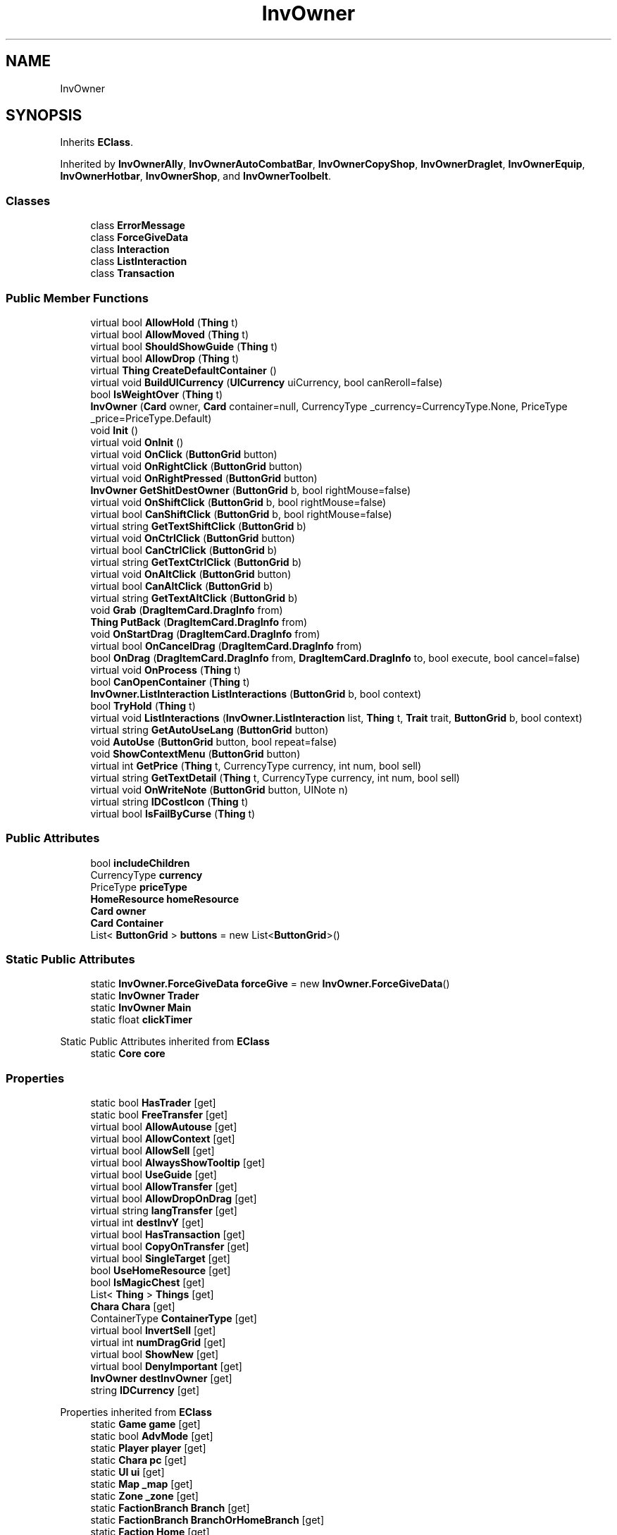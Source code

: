 .TH "InvOwner" 3 "Elin Modding Docs Doc" \" -*- nroff -*-
.ad l
.nh
.SH NAME
InvOwner
.SH SYNOPSIS
.br
.PP
.PP
Inherits \fBEClass\fP\&.
.PP
Inherited by \fBInvOwnerAlly\fP, \fBInvOwnerAutoCombatBar\fP, \fBInvOwnerCopyShop\fP, \fBInvOwnerDraglet\fP, \fBInvOwnerEquip\fP, \fBInvOwnerHotbar\fP, \fBInvOwnerShop\fP, and \fBInvOwnerToolbelt\fP\&.
.SS "Classes"

.in +1c
.ti -1c
.RI "class \fBErrorMessage\fP"
.br
.ti -1c
.RI "class \fBForceGiveData\fP"
.br
.ti -1c
.RI "class \fBInteraction\fP"
.br
.ti -1c
.RI "class \fBListInteraction\fP"
.br
.ti -1c
.RI "class \fBTransaction\fP"
.br
.in -1c
.SS "Public Member Functions"

.in +1c
.ti -1c
.RI "virtual bool \fBAllowHold\fP (\fBThing\fP t)"
.br
.ti -1c
.RI "virtual bool \fBAllowMoved\fP (\fBThing\fP t)"
.br
.ti -1c
.RI "virtual bool \fBShouldShowGuide\fP (\fBThing\fP t)"
.br
.ti -1c
.RI "virtual bool \fBAllowDrop\fP (\fBThing\fP t)"
.br
.ti -1c
.RI "virtual \fBThing\fP \fBCreateDefaultContainer\fP ()"
.br
.ti -1c
.RI "virtual void \fBBuildUICurrency\fP (\fBUICurrency\fP uiCurrency, bool canReroll=false)"
.br
.ti -1c
.RI "bool \fBIsWeightOver\fP (\fBThing\fP t)"
.br
.ti -1c
.RI "\fBInvOwner\fP (\fBCard\fP owner, \fBCard\fP container=null, CurrencyType _currency=CurrencyType\&.None, PriceType _price=PriceType\&.Default)"
.br
.ti -1c
.RI "void \fBInit\fP ()"
.br
.ti -1c
.RI "virtual void \fBOnInit\fP ()"
.br
.ti -1c
.RI "virtual void \fBOnClick\fP (\fBButtonGrid\fP button)"
.br
.ti -1c
.RI "virtual void \fBOnRightClick\fP (\fBButtonGrid\fP button)"
.br
.ti -1c
.RI "virtual void \fBOnRightPressed\fP (\fBButtonGrid\fP button)"
.br
.ti -1c
.RI "\fBInvOwner\fP \fBGetShitDestOwner\fP (\fBButtonGrid\fP b, bool rightMouse=false)"
.br
.ti -1c
.RI "virtual void \fBOnShiftClick\fP (\fBButtonGrid\fP b, bool rightMouse=false)"
.br
.ti -1c
.RI "virtual bool \fBCanShiftClick\fP (\fBButtonGrid\fP b, bool rightMouse=false)"
.br
.ti -1c
.RI "virtual string \fBGetTextShiftClick\fP (\fBButtonGrid\fP b)"
.br
.ti -1c
.RI "virtual void \fBOnCtrlClick\fP (\fBButtonGrid\fP button)"
.br
.ti -1c
.RI "virtual bool \fBCanCtrlClick\fP (\fBButtonGrid\fP b)"
.br
.ti -1c
.RI "virtual string \fBGetTextCtrlClick\fP (\fBButtonGrid\fP b)"
.br
.ti -1c
.RI "virtual void \fBOnAltClick\fP (\fBButtonGrid\fP button)"
.br
.ti -1c
.RI "virtual bool \fBCanAltClick\fP (\fBButtonGrid\fP b)"
.br
.ti -1c
.RI "virtual string \fBGetTextAltClick\fP (\fBButtonGrid\fP b)"
.br
.ti -1c
.RI "void \fBGrab\fP (\fBDragItemCard\&.DragInfo\fP from)"
.br
.ti -1c
.RI "\fBThing\fP \fBPutBack\fP (\fBDragItemCard\&.DragInfo\fP from)"
.br
.ti -1c
.RI "void \fBOnStartDrag\fP (\fBDragItemCard\&.DragInfo\fP from)"
.br
.ti -1c
.RI "virtual bool \fBOnCancelDrag\fP (\fBDragItemCard\&.DragInfo\fP from)"
.br
.ti -1c
.RI "bool \fBOnDrag\fP (\fBDragItemCard\&.DragInfo\fP from, \fBDragItemCard\&.DragInfo\fP to, bool execute, bool cancel=false)"
.br
.ti -1c
.RI "virtual void \fBOnProcess\fP (\fBThing\fP t)"
.br
.ti -1c
.RI "bool \fBCanOpenContainer\fP (\fBThing\fP t)"
.br
.ti -1c
.RI "\fBInvOwner\&.ListInteraction\fP \fBListInteractions\fP (\fBButtonGrid\fP b, bool context)"
.br
.ti -1c
.RI "bool \fBTryHold\fP (\fBThing\fP t)"
.br
.ti -1c
.RI "virtual void \fBListInteractions\fP (\fBInvOwner\&.ListInteraction\fP list, \fBThing\fP t, \fBTrait\fP trait, \fBButtonGrid\fP b, bool context)"
.br
.ti -1c
.RI "virtual string \fBGetAutoUseLang\fP (\fBButtonGrid\fP button)"
.br
.ti -1c
.RI "void \fBAutoUse\fP (\fBButtonGrid\fP button, bool repeat=false)"
.br
.ti -1c
.RI "void \fBShowContextMenu\fP (\fBButtonGrid\fP button)"
.br
.ti -1c
.RI "virtual int \fBGetPrice\fP (\fBThing\fP t, CurrencyType currency, int num, bool sell)"
.br
.ti -1c
.RI "virtual string \fBGetTextDetail\fP (\fBThing\fP t, CurrencyType currency, int num, bool sell)"
.br
.ti -1c
.RI "virtual void \fBOnWriteNote\fP (\fBButtonGrid\fP button, UINote n)"
.br
.ti -1c
.RI "virtual string \fBIDCostIcon\fP (\fBThing\fP t)"
.br
.ti -1c
.RI "virtual bool \fBIsFailByCurse\fP (\fBThing\fP t)"
.br
.in -1c
.SS "Public Attributes"

.in +1c
.ti -1c
.RI "bool \fBincludeChildren\fP"
.br
.ti -1c
.RI "CurrencyType \fBcurrency\fP"
.br
.ti -1c
.RI "PriceType \fBpriceType\fP"
.br
.ti -1c
.RI "\fBHomeResource\fP \fBhomeResource\fP"
.br
.ti -1c
.RI "\fBCard\fP \fBowner\fP"
.br
.ti -1c
.RI "\fBCard\fP \fBContainer\fP"
.br
.ti -1c
.RI "List< \fBButtonGrid\fP > \fBbuttons\fP = new List<\fBButtonGrid\fP>()"
.br
.in -1c
.SS "Static Public Attributes"

.in +1c
.ti -1c
.RI "static \fBInvOwner\&.ForceGiveData\fP \fBforceGive\fP = new \fBInvOwner\&.ForceGiveData\fP()"
.br
.ti -1c
.RI "static \fBInvOwner\fP \fBTrader\fP"
.br
.ti -1c
.RI "static \fBInvOwner\fP \fBMain\fP"
.br
.ti -1c
.RI "static float \fBclickTimer\fP"
.br
.in -1c

Static Public Attributes inherited from \fBEClass\fP
.in +1c
.ti -1c
.RI "static \fBCore\fP \fBcore\fP"
.br
.in -1c
.SS "Properties"

.in +1c
.ti -1c
.RI "static bool \fBHasTrader\fP\fR [get]\fP"
.br
.ti -1c
.RI "static bool \fBFreeTransfer\fP\fR [get]\fP"
.br
.ti -1c
.RI "virtual bool \fBAllowAutouse\fP\fR [get]\fP"
.br
.ti -1c
.RI "virtual bool \fBAllowContext\fP\fR [get]\fP"
.br
.ti -1c
.RI "virtual bool \fBAllowSell\fP\fR [get]\fP"
.br
.ti -1c
.RI "virtual bool \fBAlwaysShowTooltip\fP\fR [get]\fP"
.br
.ti -1c
.RI "virtual bool \fBUseGuide\fP\fR [get]\fP"
.br
.ti -1c
.RI "virtual bool \fBAllowTransfer\fP\fR [get]\fP"
.br
.ti -1c
.RI "virtual bool \fBAllowDropOnDrag\fP\fR [get]\fP"
.br
.ti -1c
.RI "virtual string \fBlangTransfer\fP\fR [get]\fP"
.br
.ti -1c
.RI "virtual int \fBdestInvY\fP\fR [get]\fP"
.br
.ti -1c
.RI "virtual bool \fBHasTransaction\fP\fR [get]\fP"
.br
.ti -1c
.RI "virtual bool \fBCopyOnTransfer\fP\fR [get]\fP"
.br
.ti -1c
.RI "virtual bool \fBSingleTarget\fP\fR [get]\fP"
.br
.ti -1c
.RI "bool \fBUseHomeResource\fP\fR [get]\fP"
.br
.ti -1c
.RI "bool \fBIsMagicChest\fP\fR [get]\fP"
.br
.ti -1c
.RI "List< \fBThing\fP > \fBThings\fP\fR [get]\fP"
.br
.ti -1c
.RI "\fBChara\fP \fBChara\fP\fR [get]\fP"
.br
.ti -1c
.RI "ContainerType \fBContainerType\fP\fR [get]\fP"
.br
.ti -1c
.RI "virtual bool \fBInvertSell\fP\fR [get]\fP"
.br
.ti -1c
.RI "virtual int \fBnumDragGrid\fP\fR [get]\fP"
.br
.ti -1c
.RI "virtual bool \fBShowNew\fP\fR [get]\fP"
.br
.ti -1c
.RI "virtual bool \fBDenyImportant\fP\fR [get]\fP"
.br
.ti -1c
.RI "\fBInvOwner\fP \fBdestInvOwner\fP\fR [get]\fP"
.br
.ti -1c
.RI "string \fBIDCurrency\fP\fR [get]\fP"
.br
.in -1c

Properties inherited from \fBEClass\fP
.in +1c
.ti -1c
.RI "static \fBGame\fP \fBgame\fP\fR [get]\fP"
.br
.ti -1c
.RI "static bool \fBAdvMode\fP\fR [get]\fP"
.br
.ti -1c
.RI "static \fBPlayer\fP \fBplayer\fP\fR [get]\fP"
.br
.ti -1c
.RI "static \fBChara\fP \fBpc\fP\fR [get]\fP"
.br
.ti -1c
.RI "static \fBUI\fP \fBui\fP\fR [get]\fP"
.br
.ti -1c
.RI "static \fBMap\fP \fB_map\fP\fR [get]\fP"
.br
.ti -1c
.RI "static \fBZone\fP \fB_zone\fP\fR [get]\fP"
.br
.ti -1c
.RI "static \fBFactionBranch\fP \fBBranch\fP\fR [get]\fP"
.br
.ti -1c
.RI "static \fBFactionBranch\fP \fBBranchOrHomeBranch\fP\fR [get]\fP"
.br
.ti -1c
.RI "static \fBFaction\fP \fBHome\fP\fR [get]\fP"
.br
.ti -1c
.RI "static \fBFaction\fP \fBWilds\fP\fR [get]\fP"
.br
.ti -1c
.RI "static \fBScene\fP \fBscene\fP\fR [get]\fP"
.br
.ti -1c
.RI "static \fBBaseGameScreen\fP \fBscreen\fP\fR [get]\fP"
.br
.ti -1c
.RI "static \fBGameSetting\fP \fBsetting\fP\fR [get]\fP"
.br
.ti -1c
.RI "static \fBGameData\fP \fBgamedata\fP\fR [get]\fP"
.br
.ti -1c
.RI "static \fBColorProfile\fP \fBColors\fP\fR [get]\fP"
.br
.ti -1c
.RI "static \fBWorld\fP \fBworld\fP\fR [get]\fP"
.br
.ti -1c
.RI "static \fBSourceManager\fP \fBsources\fP\fR [get]\fP"
.br
.ti -1c
.RI "static \fBSourceManager\fP \fBeditorSources\fP\fR [get]\fP"
.br
.ti -1c
.RI "static SoundManager \fBSound\fP\fR [get]\fP"
.br
.ti -1c
.RI "static \fBCoreDebug\fP \fBdebug\fP\fR [get]\fP"
.br
.in -1c
.SS "Additional Inherited Members"


Static Public Member Functions inherited from \fBEClass\fP
.in +1c
.ti -1c
.RI "static int \fBrnd\fP (int a)"
.br
.ti -1c
.RI "static int \fBcurve\fP (int a, int start, int step, int rate=75)"
.br
.ti -1c
.RI "static int \fBrndHalf\fP (int a)"
.br
.ti -1c
.RI "static float \fBrndf\fP (float a)"
.br
.ti -1c
.RI "static int \fBrndSqrt\fP (int a)"
.br
.ti -1c
.RI "static void \fBWait\fP (float a, \fBCard\fP c)"
.br
.ti -1c
.RI "static void \fBWait\fP (float a, \fBPoint\fP p)"
.br
.ti -1c
.RI "static int \fBBigger\fP (int a, int b)"
.br
.ti -1c
.RI "static int \fBSmaller\fP (int a, int b)"
.br
.in -1c
.SH "Detailed Description"
.PP 
Definition at line \fB6\fP of file \fBInvOwner\&.cs\fP\&.
.SH "Constructor & Destructor Documentation"
.PP 
.SS "InvOwner\&.InvOwner (\fBCard\fP owner, \fBCard\fP container = \fRnull\fP, CurrencyType _currency = \fRCurrencyType::None\fP, PriceType _price = \fRPriceType::Default\fP)"

.PP
Definition at line \fB327\fP of file \fBInvOwner\&.cs\fP\&.
.SH "Member Function Documentation"
.PP 
.SS "virtual bool InvOwner\&.AllowDrop (\fBThing\fP t)\fR [virtual]\fP"

.PP
Definition at line \fB129\fP of file \fBInvOwner\&.cs\fP\&.
.SS "virtual bool InvOwner\&.AllowHold (\fBThing\fP t)\fR [virtual]\fP"

.PP
Definition at line \fB59\fP of file \fBInvOwner\&.cs\fP\&.
.SS "virtual bool InvOwner\&.AllowMoved (\fBThing\fP t)\fR [virtual]\fP"

.PP
Definition at line \fB77\fP of file \fBInvOwner\&.cs\fP\&.
.SS "void InvOwner\&.AutoUse (\fBButtonGrid\fP button, bool repeat = \fRfalse\fP)"

.PP
Definition at line \fB1272\fP of file \fBInvOwner\&.cs\fP\&.
.SS "virtual void InvOwner\&.BuildUICurrency (\fBUICurrency\fP uiCurrency, bool canReroll = \fRfalse\fP)\fR [virtual]\fP"

.PP
Definition at line \fB191\fP of file \fBInvOwner\&.cs\fP\&.
.SS "virtual bool InvOwner\&.CanAltClick (\fBButtonGrid\fP b)\fR [virtual]\fP"

.PP
Definition at line \fB699\fP of file \fBInvOwner\&.cs\fP\&.
.SS "virtual bool InvOwner\&.CanCtrlClick (\fBButtonGrid\fP b)\fR [virtual]\fP"

.PP
Definition at line \fB681\fP of file \fBInvOwner\&.cs\fP\&.
.SS "bool InvOwner\&.CanOpenContainer (\fBThing\fP t)"

.PP
Definition at line \fB903\fP of file \fBInvOwner\&.cs\fP\&.
.SS "virtual bool InvOwner\&.CanShiftClick (\fBButtonGrid\fP b, bool rightMouse = \fRfalse\fP)\fR [virtual]\fP"

.PP
Definition at line \fB597\fP of file \fBInvOwner\&.cs\fP\&.
.SS "virtual \fBThing\fP InvOwner\&.CreateDefaultContainer ()\fR [virtual]\fP"

.PP
Definition at line \fB155\fP of file \fBInvOwner\&.cs\fP\&.
.SS "virtual string InvOwner\&.GetAutoUseLang (\fBButtonGrid\fP button)\fR [virtual]\fP"

.PP
Definition at line \fB1238\fP of file \fBInvOwner\&.cs\fP\&.
.SS "virtual int InvOwner\&.GetPrice (\fBThing\fP t, CurrencyType currency, int num, bool sell)\fR [virtual]\fP"

.PP
Definition at line \fB1321\fP of file \fBInvOwner\&.cs\fP\&.
.SS "\fBInvOwner\fP InvOwner\&.GetShitDestOwner (\fBButtonGrid\fP b, bool rightMouse = \fRfalse\fP)"

.PP
Definition at line \fB521\fP of file \fBInvOwner\&.cs\fP\&.
.SS "virtual string InvOwner\&.GetTextAltClick (\fBButtonGrid\fP b)\fR [virtual]\fP"

.PP
Definition at line \fB705\fP of file \fBInvOwner\&.cs\fP\&.
.SS "virtual string InvOwner\&.GetTextCtrlClick (\fBButtonGrid\fP b)\fR [virtual]\fP"

.PP
Definition at line \fB687\fP of file \fBInvOwner\&.cs\fP\&.
.SS "virtual string InvOwner\&.GetTextDetail (\fBThing\fP t, CurrencyType currency, int num, bool sell)\fR [virtual]\fP"

.PP
Definition at line \fB1327\fP of file \fBInvOwner\&.cs\fP\&.
.SS "virtual string InvOwner\&.GetTextShiftClick (\fBButtonGrid\fP b)\fR [virtual]\fP"

.PP
Definition at line \fB669\fP of file \fBInvOwner\&.cs\fP\&.
.SS "void InvOwner\&.Grab (\fBDragItemCard\&.DragInfo\fP from)"

.PP
Definition at line \fB711\fP of file \fBInvOwner\&.cs\fP\&.
.SS "virtual string InvOwner\&.IDCostIcon (\fBThing\fP t)\fR [virtual]\fP"

.PP
Definition at line \fB1390\fP of file \fBInvOwner\&.cs\fP\&.
.SS "void InvOwner\&.Init ()"

.PP
Definition at line \fB340\fP of file \fBInvOwner\&.cs\fP\&.
.SS "virtual bool InvOwner\&.IsFailByCurse (\fBThing\fP t)\fR [virtual]\fP"

.PP
Definition at line \fB1406\fP of file \fBInvOwner\&.cs\fP\&.
.SS "bool InvOwner\&.IsWeightOver (\fBThing\fP t)"

.PP
Definition at line \fB307\fP of file \fBInvOwner\&.cs\fP\&.
.SS "\fBInvOwner\&.ListInteraction\fP InvOwner\&.ListInteractions (\fBButtonGrid\fP b, bool context)"

.PP
Definition at line \fB918\fP of file \fBInvOwner\&.cs\fP\&.
.SS "virtual void InvOwner\&.ListInteractions (\fBInvOwner\&.ListInteraction\fP list, \fBThing\fP t, \fBTrait\fP trait, \fBButtonGrid\fP b, bool context)\fR [virtual]\fP"

.PP
Definition at line \fB1099\fP of file \fBInvOwner\&.cs\fP\&.
.SS "virtual void InvOwner\&.OnAltClick (\fBButtonGrid\fP button)\fR [virtual]\fP"

.PP
Definition at line \fB693\fP of file \fBInvOwner\&.cs\fP\&.
.SS "virtual bool InvOwner\&.OnCancelDrag (\fBDragItemCard\&.DragInfo\fP from)\fR [virtual]\fP"

.PP
Definition at line \fB772\fP of file \fBInvOwner\&.cs\fP\&.
.SS "virtual void InvOwner\&.OnClick (\fBButtonGrid\fP button)\fR [virtual]\fP"

.PP
Definition at line \fB360\fP of file \fBInvOwner\&.cs\fP\&.
.SS "virtual void InvOwner\&.OnCtrlClick (\fBButtonGrid\fP button)\fR [virtual]\fP"

.PP
Definition at line \fB675\fP of file \fBInvOwner\&.cs\fP\&.
.SS "bool InvOwner\&.OnDrag (\fBDragItemCard\&.DragInfo\fP from, \fBDragItemCard\&.DragInfo\fP to, bool execute, bool cancel = \fRfalse\fP)"

.PP
Definition at line \fB783\fP of file \fBInvOwner\&.cs\fP\&.
.SS "virtual void InvOwner\&.OnInit ()\fR [virtual]\fP"

.PP
Definition at line \fB355\fP of file \fBInvOwner\&.cs\fP\&.
.SS "virtual void InvOwner\&.OnProcess (\fBThing\fP t)\fR [virtual]\fP"

.PP
Definition at line \fB898\fP of file \fBInvOwner\&.cs\fP\&.
.SS "virtual void InvOwner\&.OnRightClick (\fBButtonGrid\fP button)\fR [virtual]\fP"

.PP
Definition at line \fB475\fP of file \fBInvOwner\&.cs\fP\&.
.SS "virtual void InvOwner\&.OnRightPressed (\fBButtonGrid\fP button)\fR [virtual]\fP"

.PP
Definition at line \fB489\fP of file \fBInvOwner\&.cs\fP\&.
.SS "virtual void InvOwner\&.OnShiftClick (\fBButtonGrid\fP b, bool rightMouse = \fRfalse\fP)\fR [virtual]\fP"

.PP
Definition at line \fB565\fP of file \fBInvOwner\&.cs\fP\&.
.SS "void InvOwner\&.OnStartDrag (\fBDragItemCard\&.DragInfo\fP from)"

.PP
Definition at line \fB757\fP of file \fBInvOwner\&.cs\fP\&.
.SS "virtual void InvOwner\&.OnWriteNote (\fBButtonGrid\fP button, UINote n)\fR [virtual]\fP"

.PP
Definition at line \fB1341\fP of file \fBInvOwner\&.cs\fP\&.
.SS "\fBThing\fP InvOwner\&.PutBack (\fBDragItemCard\&.DragInfo\fP from)"

.PP
Definition at line \fB727\fP of file \fBInvOwner\&.cs\fP\&.
.SS "virtual bool InvOwner\&.ShouldShowGuide (\fBThing\fP t)\fR [virtual]\fP"

.PP
Definition at line \fB103\fP of file \fBInvOwner\&.cs\fP\&.
.SS "void InvOwner\&.ShowContextMenu (\fBButtonGrid\fP button)"

.PP
Definition at line \fB1298\fP of file \fBInvOwner\&.cs\fP\&.
.SS "bool InvOwner\&.TryHold (\fBThing\fP t)"

.PP
Definition at line \fB1074\fP of file \fBInvOwner\&.cs\fP\&.
.SH "Member Data Documentation"
.PP 
.SS "List<\fBButtonGrid\fP> InvOwner\&.buttons = new List<\fBButtonGrid\fP>()"

.PP
Definition at line \fB1442\fP of file \fBInvOwner\&.cs\fP\&.
.SS "float InvOwner\&.clickTimer\fR [static]\fP"

.PP
Definition at line \fB1421\fP of file \fBInvOwner\&.cs\fP\&.
.SS "\fBCard\fP InvOwner\&.Container"

.PP
Definition at line \fB1439\fP of file \fBInvOwner\&.cs\fP\&.
.SS "CurrencyType InvOwner\&.currency"

.PP
Definition at line \fB1427\fP of file \fBInvOwner\&.cs\fP\&.
.SS "\fBInvOwner\&.ForceGiveData\fP InvOwner\&.forceGive = new \fBInvOwner\&.ForceGiveData\fP()\fR [static]\fP"

.PP
Definition at line \fB1412\fP of file \fBInvOwner\&.cs\fP\&.
.SS "\fBHomeResource\fP InvOwner\&.homeResource"

.PP
Definition at line \fB1433\fP of file \fBInvOwner\&.cs\fP\&.
.SS "bool InvOwner\&.includeChildren"

.PP
Definition at line \fB1424\fP of file \fBInvOwner\&.cs\fP\&.
.SS "\fBInvOwner\fP InvOwner\&.Main\fR [static]\fP"

.PP
Definition at line \fB1418\fP of file \fBInvOwner\&.cs\fP\&.
.SS "\fBCard\fP InvOwner\&.owner"

.PP
Definition at line \fB1436\fP of file \fBInvOwner\&.cs\fP\&.
.SS "PriceType InvOwner\&.priceType"

.PP
Definition at line \fB1430\fP of file \fBInvOwner\&.cs\fP\&.
.SS "\fBInvOwner\fP InvOwner\&.Trader\fR [static]\fP"

.PP
Definition at line \fB1415\fP of file \fBInvOwner\&.cs\fP\&.
.SH "Property Documentation"
.PP 
.SS "virtual bool InvOwner\&.AllowAutouse\fR [get]\fP"

.PP
Definition at line \fB30\fP of file \fBInvOwner\&.cs\fP\&.
.SS "virtual bool InvOwner\&.AllowContext\fR [get]\fP"

.PP
Definition at line \fB40\fP of file \fBInvOwner\&.cs\fP\&.
.SS "virtual bool InvOwner\&.AllowDropOnDrag\fR [get]\fP"

.PP
Definition at line \fB120\fP of file \fBInvOwner\&.cs\fP\&.
.SS "virtual bool InvOwner\&.AllowSell\fR [get]\fP"

.PP
Definition at line \fB50\fP of file \fBInvOwner\&.cs\fP\&.
.SS "virtual bool InvOwner\&.AllowTransfer\fR [get]\fP"

.PP
Definition at line \fB110\fP of file \fBInvOwner\&.cs\fP\&.
.SS "virtual bool InvOwner\&.AlwaysShowTooltip\fR [get]\fP"

.PP
Definition at line \fB84\fP of file \fBInvOwner\&.cs\fP\&.
.SS "\fBChara\fP InvOwner\&.Chara\fR [get]\fP"

.PP
Definition at line \fB248\fP of file \fBInvOwner\&.cs\fP\&.
.SS "ContainerType InvOwner\&.ContainerType\fR [get]\fP"

.PP
Definition at line \fB258\fP of file \fBInvOwner\&.cs\fP\&.
.SS "virtual bool InvOwner\&.CopyOnTransfer\fR [get]\fP"

.PP
Definition at line \fB172\fP of file \fBInvOwner\&.cs\fP\&.
.SS "virtual bool InvOwner\&.DenyImportant\fR [get]\fP"

.PP
Definition at line \fB298\fP of file \fBInvOwner\&.cs\fP\&.
.SS "\fBInvOwner\fP InvOwner\&.destInvOwner\fR [get]\fP"

.PP
Definition at line \fB314\fP of file \fBInvOwner\&.cs\fP\&.
.SS "virtual int InvOwner\&.destInvY\fR [get]\fP"

.PP
Definition at line \fB146\fP of file \fBInvOwner\&.cs\fP\&.
.SS "bool InvOwner\&.FreeTransfer\fR [static]\fP, \fR [get]\fP"

.PP
Definition at line \fB20\fP of file \fBInvOwner\&.cs\fP\&.
.SS "bool InvOwner\&.HasTrader\fR [static]\fP, \fR [get]\fP"

.PP
Definition at line \fB10\fP of file \fBInvOwner\&.cs\fP\&.
.SS "virtual bool InvOwner\&.HasTransaction\fR [get]\fP"

.PP
Definition at line \fB162\fP of file \fBInvOwner\&.cs\fP\&.
.SS "string InvOwner\&.IDCurrency\fR [get]\fP"

.PP
Definition at line \fB1397\fP of file \fBInvOwner\&.cs\fP\&.
.SS "virtual bool InvOwner\&.InvertSell\fR [get]\fP"

.PP
Definition at line \fB268\fP of file \fBInvOwner\&.cs\fP\&.
.SS "bool InvOwner\&.IsMagicChest\fR [get]\fP"

.PP
Definition at line \fB224\fP of file \fBInvOwner\&.cs\fP\&.
.SS "virtual string InvOwner\&.langTransfer\fR [get]\fP"

.PP
Definition at line \fB136\fP of file \fBInvOwner\&.cs\fP\&.
.SS "virtual int InvOwner\&.numDragGrid\fR [get]\fP"

.PP
Definition at line \fB278\fP of file \fBInvOwner\&.cs\fP\&.
.SS "virtual bool InvOwner\&.ShowNew\fR [get]\fP"

.PP
Definition at line \fB288\fP of file \fBInvOwner\&.cs\fP\&.
.SS "virtual bool InvOwner\&.SingleTarget\fR [get]\fP"

.PP
Definition at line \fB182\fP of file \fBInvOwner\&.cs\fP\&.
.SS "List<\fBThing\fP> InvOwner\&.Things\fR [get]\fP"

.PP
Definition at line \fB234\fP of file \fBInvOwner\&.cs\fP\&.
.SS "virtual bool InvOwner\&.UseGuide\fR [get]\fP"

.PP
Definition at line \fB94\fP of file \fBInvOwner\&.cs\fP\&.
.SS "bool InvOwner\&.UseHomeResource\fR [get]\fP"

.PP
Definition at line \fB214\fP of file \fBInvOwner\&.cs\fP\&.

.SH "Author"
.PP 
Generated automatically by Doxygen for Elin Modding Docs Doc from the source code\&.

